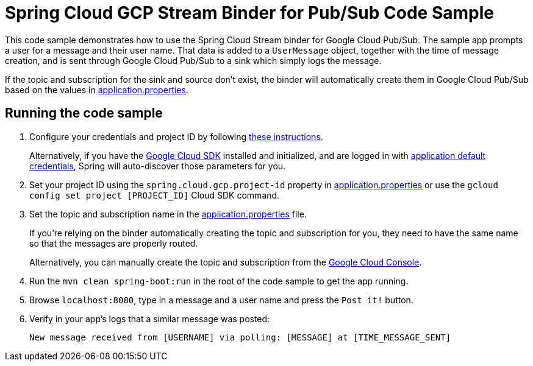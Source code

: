 = Spring Cloud GCP Stream Binder for Pub/Sub Code Sample

This code sample demonstrates how to use the Spring Cloud Stream binder for Google Cloud Pub/Sub.
The sample app prompts a user for a message and their user name.
That data is added to a `UserMessage` object, together with the time of message creation, and is sent through Google Cloud Pub/Sub to a sink which simply logs the message.

If the topic and subscription for the sink and source don't exist, the binder will automatically create them in Google Cloud Pub/Sub based on the values in link:src/main/resources/application.properties[application.properties].

== Running the code sample

1. Configure your credentials and project ID by following link:../../docs/src/main/asciidoc/core.adoc#project-id[these instructions].
+
Alternatively, if you have the https://cloud.google.com/sdk/[Google Cloud SDK] installed and initialized, and are logged in with https://developers.google.com/identity/protocols/application-default-credentials[application default credentials], Spring will auto-discover those parameters for you.

2. Set your project ID using the `spring.cloud.gcp.project-id` property in link:src/main/resources/application.properties[application.properties] or use the `gcloud config set project [PROJECT_ID]` Cloud SDK command.

3. Set the topic and subscription name in the link:src/main/resources/application.properties[application.properties] file.
+
If you're relying on the binder automatically creating the topic and subscription for you, they need to have the same name so that the messages are properly routed.
+
Alternatively, you can manually create the topic and subscription from the https://console.cloud.google.com/cloudpubsub[Google Cloud Console].

4. Run the `mvn clean spring-boot:run` in the root of the code sample to get the app running.

5. Browse `localhost:8080`, type in a message and a user name and press the `Post it!` button.

6. Verify in your app's logs that a similar message was posted:
+
`New message received from [USERNAME] via polling: [MESSAGE] at [TIME_MESSAGE_SENT]`

